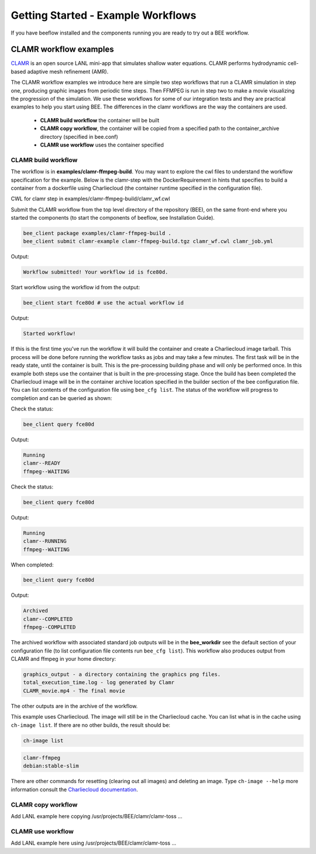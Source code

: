 Getting Started - Example Workflows
***********************************

If you have beeflow installed and the components running you are ready to try out a BEE workflow.

CLAMR workflow examples
=======================
`CLAMR <https://github.com/lanl/CLAMR>`_ is an open source LANL mini-app that simulates shallow water equations. CLAMR performs hydrodynamic cell-based adaptive mesh refinement (AMR).

The CLAMR workflow examples we introduce here are simple two step workflows that run a CLAMR simulation in step one, producing graphic images from periodic time steps. Then FFMPEG is run in step two to make a movie visualizing the progression of the simulation. We use these workflows for some of our integration tests and they are practical examples to help you start using BEE. The differences in the clamr workflows are the way the containers are used.

    - **CLAMR build workflow** the container will be built
    - **CLAMR copy workflow**, the container will be copied from a specified path to the container_archive directory (specified in bee.conf)
    - **CLAMR use workflow** uses the container specified

CLAMR build workflow
--------------------
The workflow is in **examples/clamr-ffmpeg-build**. You may want to explore the cwl files to understand the workflow specification for the example. Below is the clamr-step with the DockerRequirement in hints that specifies to build a container from a dockerfile using Charliecloud (the container runtime specified in the configuration file).

CWL for clamr step in examples/clamr-ffmpeg-build/clamr_wf.cwl

.. image:: images/clamr-step.png



Submit the CLAMR workflow from the top level directory of the repository (BEE), on the same front-end where you started the components (to start the components of beeflow, see Installation Guide).

.. code-block::

    bee_client package examples/clamr-ffmpeg-build .
    bee_client submit clamr-example clamr-ffmpeg-build.tgz clamr_wf.cwl clamr_job.yml

Output:

.. code-block::

   Workflow submitted! Your workflow id is fce80d.


Start workflow using the workflow id from the output:

.. code-block::

    bee_client start fce80d # use the actual workflow id

Output:

.. code-block::

    Started workflow!

If this is the first time you've run the workflow it will build the container and create a Charliecloud image tarball. This process will be done before running the workflow tasks as jobs and may take a few minutes. The first task will be in the ready state, until the container is built. This is the pre-processing building phase and will only be performed once. In this example both steps use the container that is built in the pre-processing stage. Once the build has been completed the Charliecloud image will be in the container archive location specified in the builder section of the bee configuration file. You can list contents of the configuration file using ``bee_cfg list``. The status of the workflow will progress to completion and can be queried as shown:


Check the status:

.. code-block::

    bee_client query fce80d

Output:

.. code-block::

    Running
    clamr--READY
    ffmpeg--WAITING

Check the status:

.. code-block::

    bee_client query fce80d

Output:

.. code-block::

    Running
    clamr--RUNNING
    ffmpeg--WAITING

When completed:

.. code-block::

    bee_client query fce80d

Output:

.. code-block::

    Archived
    clamr--COMPLETED
    ffmpeg--COMPLETED

The archived workflow with associated standard job outputs will be in the **bee_workdir** see the default section of your configuration file (to list configuration file contents run ``bee_cfg list``). This workflow also produces output from CLAMR and ffmpeg in your home directory:

.. code-block::

    graphics_output - a directory containing the graphics png files.
    total_execution_time.log - log generated by Clamr
    CLAMR_movie.mp4 - The final movie

The other outputs are in the archive of the workflow.

This example uses Charliecloud. The image will still be in the Charliecloud cache. You can list what is in the cache using ``ch-image list``.  If there are no other builds, the result should be:

.. code-block::

    ch-image list

.. code-block::

    clamr-ffmpeg
    debian:stable-slim

There are other commands for resetting (clearing out all images) and deleting an image. Type ``ch-image --help`` more information consult the `Charliecloud documentation <https://hpc.github.io/charliecloud/>`_.

CLAMR copy workflow
--------------------
Add LANL example here copying /usr/projects/BEE/clamr/clamr-toss ...

CLAMR use workflow
--------------------
Add LANL example here using /usr/projects/BEE/clamr/clamr-toss ...





